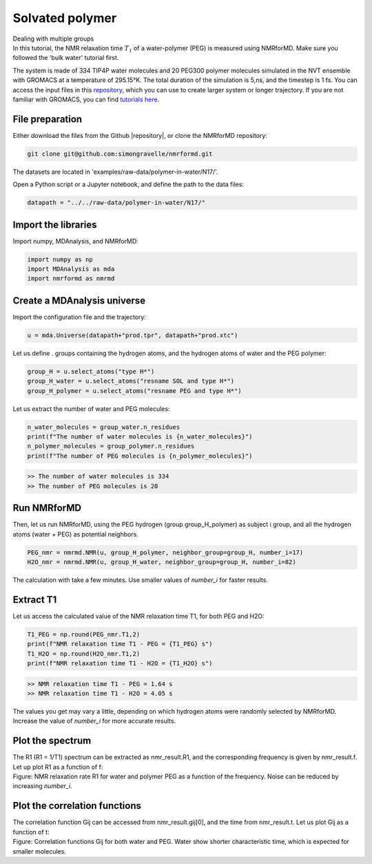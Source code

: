 Solvated polymer
================

.. container:: hatnote

   Dealing with multiple groups

.. image:: ../figures/tutorials/polymer-in-water/peg-dark.png
    :class: only-dark
    :alt: PEG-water mixture simulated with gromacs - NMR relaxation time calculation
    :width: 350
    :align: right

.. image:: ../figures/tutorials/polymer-in-water/peg-light.png
    :class: only-light
    :alt: PEG-water mixture simulated with gromacs - NMR relaxation time calculation
    :width: 350
    :align: right

.. container:: justify

    In this tutorial, the NMR relaxation time :math:`T_1` of a water-polymer (PEG) is measured using
    NMRforMD. Make sure you followed the 'bulk water' tutorial first.

    The system is made of 334 TIP4P water molecules and 20 PEG300 polymer molecules
    simulated in the NVT ensemble with GROMACS at a temperature of 295.15°K. The total
    duration of the simulation is 5\,ns, and the timestep is 1 fs. You can
    access the input files in this
    `repository <https://github.com/simongravelle/nmrformd/tree/main/examples>`__,
    which you can use to create larger system or longer trajectory. If
    you are not familiar with GROMACS, you can find `tutorials
    here <https://gromacstutorials.github.io/>`__.

File preparation
----------------

.. container:: justify

    Either download the files from the Github |repository|, or clone
    the NMRforMD repository:

.. code-block:: bash

    git clone git@github.com:simongravelle/nmrformd.git

.. container:: justify

    The datasets are located in 'examples/raw-data/polymer-in-water/N17/'.

    Open a Python script or a Jupyter notebook, and define
    the path to the data files:

.. code-block:: python

	datapath = "../../raw-data/polymer-in-water/N17/"

.. |repository| raw:: html

   <a href="ttps://github.com/simongravelle/nmrformd/tree/main/tests" target="_blank">repository</a>

Import the libraries
--------------------

.. container:: justify

    Import numpy, MDAnalysis, and NMRforMD:

.. code-block:: python

	import numpy as np
	import MDAnalysis as mda
	import nmrformd as nmrmd

Create a MDAnalysis universe
----------------------------

.. container:: justify

    Import the configuration file and the trajectory:

.. code-block:: python

	u = mda.Universe(datapath+"prod.tpr", datapath+"prod.xtc")

.. container:: justify

    Let us define . groups containing the hydrogen atoms, and 
    the hydrogen atoms of water and the PEG polymer:

.. code-block:: python

    group_H = u.select_atoms("type H*")
    group_H_water = u.select_atoms("resname SOL and type H*")
    group_H_polymer = u.select_atoms("resname PEG and type H*")

.. container:: justify

    Let us extract the number of water and PEG molecules:

.. code-block:: python

    n_water_molecules = group_water.n_residues
    print(f"The number of water molecules is {n_water_molecules}")
    n_polymer_molecules = group_polymer.n_residues
    print(f"The number of PEG molecules is {n_polymer_molecules}")

.. code-block:: bash

    >> The number of water molecules is 334
    >> The number of PEG molecules is 20

Run NMRforMD
------------

..  container:: justify

    Then, let us run NMRforMD, using the PEG hydrogen (group group_H_polymer) as subject i group,
    and all the hydrogen atoms (water + PEG) as potential neighbors. 

.. code-block:: python

    PEG_nmr = nmrmd.NMR(u, group_H_polymer, neighbor_group=group_H, number_i=17)
    H2O_nmr = nmrmd.NMR(u, group_H_water, neighbor_group=group_H, number_i=82)

..  container:: justify

    The calculation with take a few minutes. Use smaller values of *number_i* for faster results.

Extract T1
----------

..  container:: justify

    Let us access the calculated value of the NMR relaxation time T1, for both PEG and H2O:

.. code-block:: python

    T1_PEG = np.round(PEG_nmr.T1,2)
    print(f"NMR relaxation time T1 - PEG = {T1_PEG} s")
    T1_H2O = np.round(H2O_nmr.T1,2)
    print(f"NMR relaxation time T1 - H2O = {T1_H2O} s")

.. code-block:: bash

    >> NMR relaxation time T1 - PEG = 1.64 s
    >> NMR relaxation time T1 - H2O = 4.05 s

..  container:: justify

    The values you get may vary a little, depending on which hydrogen atoms
    were randomly selected by NMRforMD. Increase the value of *number_i* for
    more accurate results.

Plot the spectrum
-----------------

..  container:: justify

    The R1 (R1 = 1/T1) spectrum can be extracted as nmr_result.R1,
    and the corresponding frequency is given by nmr_result.f. Let up plot
    R1 as a function of f:

.. image:: ../figures/tutorials/polymer-in-water/R1-dark.png
    :class: only-dark
    :alt: NMR results obtained from the GROMACS simulation of polymer-water mixture

.. image:: ../figures/tutorials/polymer-in-water/R1-light.png
    :class: only-light
    :alt: NMR results obtained from the GROMACS simulation of polymer-water mixture

..  container:: justify

    Figure: NMR relaxation rate R1 for water and polymer PEG as a function of the frequency.
    Noise can be reduced by increasing *number_i*.

Plot the correlation functions
------------------------------

..  container:: justify

    The correlation function Gij can be accessed from nmr_result.gij[0], and the time 
    from nmr_result.t. Let us plot Gij as a function of t:

.. image:: ../figures/tutorials/polymer-in-water/Gij-dark.png
    :class: only-dark
    :alt: NMR results obtained from the LAMMPS simulation of water

.. image:: ../figures/tutorials/polymer-in-water/Gij-light.png
    :class: only-light
    :alt: NMR results obtained from the LAMMPS simulation of water

..  container:: justify

    Figure: Correlation functions Gij for both water and PEG. Water show
    shorter characteristic time, which is expected for smaller molecules. 

